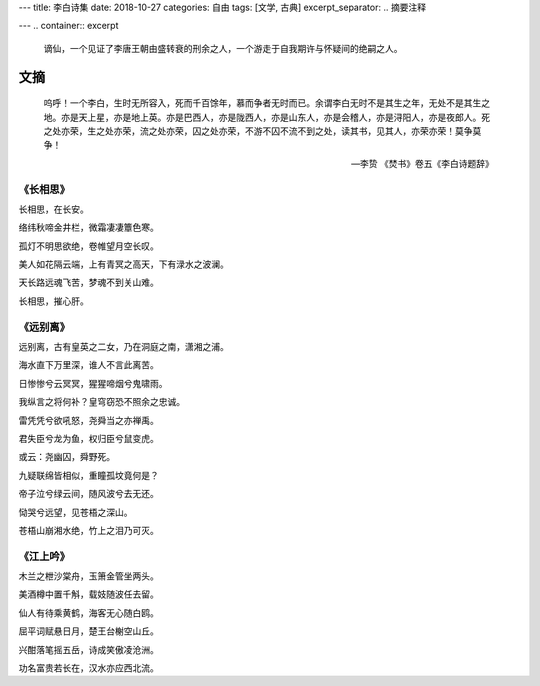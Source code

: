 ---
title: 李白诗集
date: 2018-10-27
categories: 自由
tags: [文学, 古典]
excerpt_separator: .. 摘要注释

---
.. container:: excerpt

    谪仙，一个见证了李唐王朝由盛转衰的刑余之人，一个游走于自我期许与怀疑间的绝嗣之人。

.. 摘要注释

文摘
----
.. epigraph::

    呜呼！一个李白，生时无所容入，死而千百馀年，慕而争者无时而已。余谓李白无时不是其生之年，无处不是其生之地。亦是天上星，亦是地上英。亦是巴西人，亦是陇西人，亦是山东人，亦是会稽人，亦是浔阳人，亦是夜郎人。死之处亦荣，生之处亦荣，流之处亦荣，囚之处亦荣，不游不囚不流不到之处，读其书，见其人，亦荣亦荣！莫争莫争！

    -- 李贽 《焚书》卷五《李白诗题辞》

《长相思》
~~~~~~~~~~

.. compound::

    长相思，在长安。

    络纬秋啼金井栏，微霜凄凄簟色寒。

    孤灯不明思欲绝，卷帷望月空长叹。

    美人如花隔云端，上有青冥之高天，下有渌水之波澜。

    天长路远魂飞苦，梦魂不到关山难。

    长相思，摧心肝。


《远别离》
~~~~~~~~~~

.. compound::

    远别离，古有皇英之二女，乃在洞庭之南，潇湘之浦。

    海水直下万里深，谁人不言此离苦。

    日惨惨兮云冥冥，猩猩啼烟兮鬼啸雨。

    我纵言之将何补？皇穹窃恐不照余之忠诚。

    雷凭凭兮欲吼怒，尧舜当之亦禅禹。

    君失臣兮龙为鱼，权归臣兮鼠变虎。

    或云：尧幽囚，舜野死。

    九疑联绵皆相似，重瞳孤坟竟何是？

    帝子泣兮绿云间，随风波兮去无还。

    恸哭兮远望，见苍梧之深山。

    苍梧山崩湘水绝，竹上之泪乃可灭。

《江上吟》
~~~~~~~~~~
.. compound::

    木兰之枻沙棠舟，玉箫金管坐两头。

    美酒樽中置千斛，载妓随波任去留。

    仙人有待乘黄鹤，海客无心随白鸥。

    屈平词赋悬日月，楚王台榭空山丘。

    兴酣落笔摇五岳，诗成笑傲凌沧洲。

    功名富贵若长在，汉水亦应西北流。
